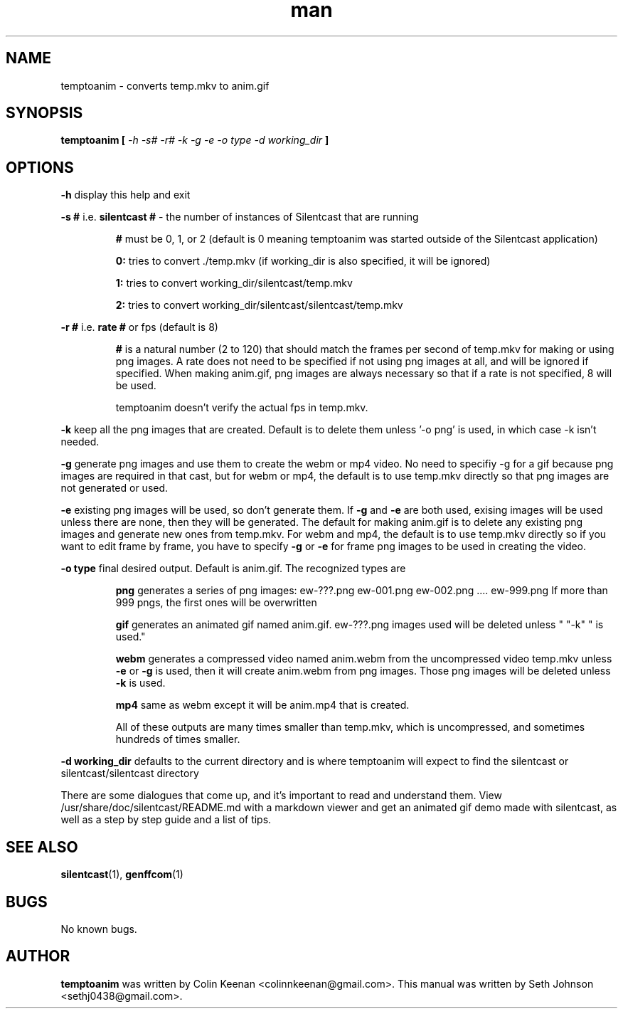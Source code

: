 .\" Manpage for temptoanim (silentcast)
.TH man 1 "09 November 2014" "" "Linux User's Manual"
.SH NAME 
temptoanim \- converts temp.mkv to anim.gif
.SH SYNOPSIS
.BI "temptoanim [ " "-h -s# -r# -k -g -e -o type -d working_dir" " ]"

.SH OPTIONS

.BR  "-h" " display this help and exit"

.BR "-s #"  " i.e. " "silentcast # " " - the number of instances of Silentcast that are running" 

.RS 

.BR "#" " must be 0, 1, or 2 (default is 0 meaning temptoanim was started outside of the Silentcast application)"

.BR "0:" " tries to convert ./temp.mkv (if working_dir is also specified, it will be ignored)"

.BR "1:" " tries to convert working_dir/silentcast/temp.mkv"

.BR "2:" " tries to convert working_dir/silentcast/silentcast/temp.mkv"

.RE

.BR "-r #" " i.e. " "rate  # " " or fps (default is 8)"

.RS

.BR "#" " is a natural number (2 to 120) that should match the frames per second of temp.mkv for making or using png images. A rate does not need to be specified if not using png images at all, and will be ignored if specified. 
When making anim.gif, png images are always necessary so that if a rate is not specified, 8 will be used. 

temptoanim doesn't verify the actual fps in temp.mkv.

.RE

.BR "-k" " keep all the png images that are created. Default is to delete them unless '-o png' is used, in which case -k isn't needed."

.BR "-g" " generate png images and use them to create the webm or mp4 video. No need to specifiy -g for a gif because png images are required in that cast, but for webm or mp4, the default is to use temp.mkv directly so that png images are not generated or used."

.BR "-e" " existing png images will be used, so don't generate them. If " -g " and " -e " are both used, exising images will be used unless there are none, then they will be generated. The default for making anim.gif is to delete any existing png images and generate new ones from temp.mkv. For webm and mp4, the default is to use temp.mkv directly so if you want to edit frame by frame, you have to specify " "-g" " or " "-e" " for frame png images to be used in creating the video."


.BR "-o type" " final desired output. Default is anim.gif. The recognized types are" 

.RS

.BR "png" " generates a series of png images: ew-???.png  ew-001.png ew-002.png .... ew-999.png If more than 999 pngs, the first ones will be overwritten"

.BR "gif" " generates an animated gif named anim.gif. ew-???.png images used will be deleted
unless " "-k" " is used."

.BR "webm" " generates a compressed video named anim.webm from the uncompressed video temp.mkv unless "  "-e" " or  " "-g" " is used, then it will create anim.webm from png images. Those png images will be deleted unless " "-k" " is used."

.BR "mp4" " same as webm except it will be anim.mp4 that is created.

All of these outputs are many times smaller than temp.mkv,
which is uncompressed, and sometimes hundreds of times smaller.

.RE

.BR "-d  working_dir" " defaults to the current directory and is where temptoanim will expect to find the silentcast or silentcast/silentcast directory"


There are some dialogues that come up, and it's important to read
and understand them. View /usr/share/doc/silentcast/README.md with
a markdown viewer and get an animated gif demo made with silentcast,
as well as a step by step guide and a list of tips.  

.SH SEE ALSO 

.BR "silentcast" "(1), " "genffcom" "(1)"

.SH BUGS

No known bugs.  

.SH AUTHOR  

.BR "temptoanim" " was written by Colin Keenan <colinnkeenan@gmail.com>. This manual was written by Seth Johnson <sethj0438@gmail.com>."
